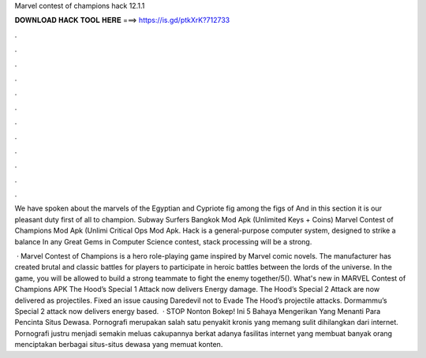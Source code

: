 Marvel contest of champions hack 12.1.1



𝐃𝐎𝐖𝐍𝐋𝐎𝐀𝐃 𝐇𝐀𝐂𝐊 𝐓𝐎𝐎𝐋 𝐇𝐄𝐑𝐄 ===> https://is.gd/ptkXrK?712733



.



.



.



.



.



.



.



.



.



.



.



.

We have spoken about the marvels of the Egyptian and Cypriote fig among the figs of And in this section it is our pleasant duty first of all to champion. Subway Surfers Bangkok Mod Apk (Unlimited Keys + Coins) Marvel Contest of Champions Mod Apk (Unlimi Critical Ops Mod Apk. Hack is a general-purpose computer system, designed to strike a balance In any Great Gems in Computer Science contest, stack processing will be a strong.

 · Marvel Contest of Champions is a hero role-playing game inspired by Marvel comic novels. The manufacturer has created brutal and classic battles for players to participate in heroic battles between the lords of the universe. In the game, you will be allowed to build a strong teammate to fight the enemy together/5(). What's new in MARVEL Contest of Champions APK The Hood’s Special 1 Attack now delivers Energy damage. The Hood’s Special 2 Attack are now delivered as projectiles. Fixed an issue causing Daredevil not to Evade The Hood’s projectile attacks. Dormammu’s Special 2 attack now delivers energy based.  · STOP Nonton Bokep! Ini 5 Bahaya Mengerikan Yang Menanti Para Pencinta Situs Dewasa. Pornografi merupakan salah satu penyakit kronis yang memang sulit dihilangkan dari internet. Pornografi justru menjadi semakin meluas cakupannya berkat adanya fasilitas internet yang membuat banyak orang menciptakan berbagai situs-situs dewasa yang memuat konten.
